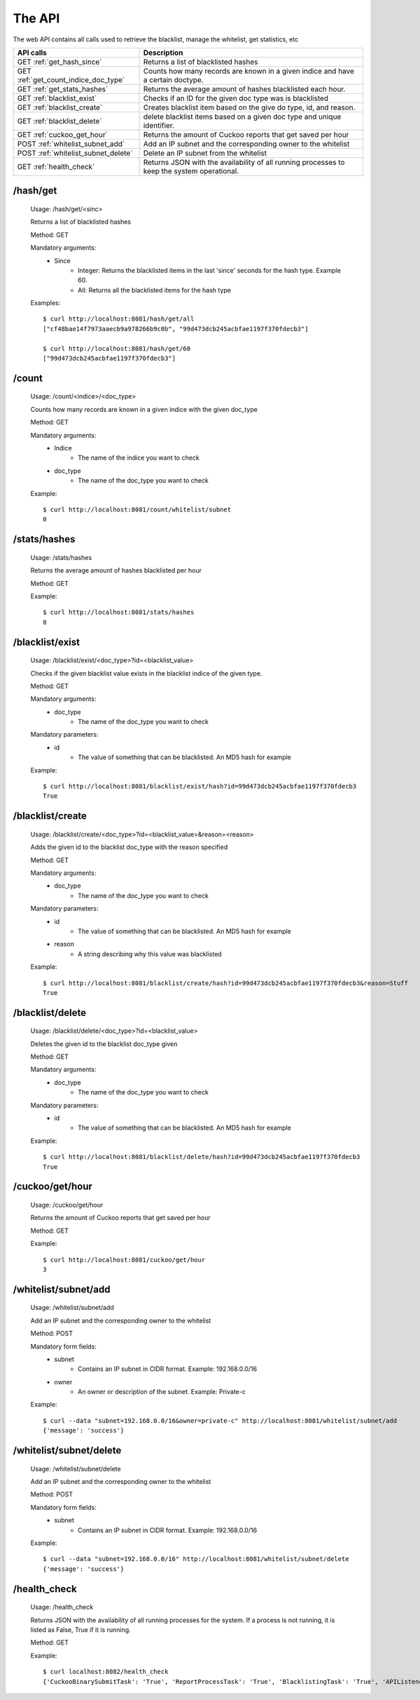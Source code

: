 The API
=======

The web API contains all calls used to retrieve the blacklist, manage the whitelist, get statistics, etc

+--------------------------------------+-------------------------------------------------------------------+
| **API calls**                        | **Description**                                                   |
+--------------------------------------+-------------------------------------------------------------------+
| GET :ref:`get_hash_since`            | Returns a list of blacklisted hashes                              |
+--------------------------------------+-------------------------------------------------------------------+
| GET :ref:`get_count_indice_doc_type` | Counts how many records are known in a given                      |
|                                      | indice and have a certain doctype.                                |
+--------------------------------------+-------------------------------------------------------------------+
| GET :ref:`get_stats_hashes`          | Returns the average amount of hashes                              |
|                                      | blacklisted each hour.                                            |
+--------------------------------------+-------------------------------------------------------------------+
| GET :ref:`blacklist_exist`           | Checks if an ID for the given doc type was is blacklisted         |
+--------------------------------------+-------------------------------------------------------------------+
| GET :ref:`blacklist_create`          | Creates blacklist item based on the give do type, id, and reason. |
+--------------------------------------+-------------------------------------------------------------------+
| GET :ref:`blacklist_delete`          | delete                                                            |
|                                      | blacklist items based on a given doc type and unique identifier.  |
+--------------------------------------+-------------------------------------------------------------------+
| GET :ref:`cuckoo_get_hour`           | Returns the amount of Cuckoo reports that                         |
|                                      | get saved per hour                                                |
+--------------------------------------+-------------------------------------------------------------------+
| POST :ref:`whitelist_subnet_add`     | Add an IP subnet and the corresponding owner to the whitelist     |
+--------------------------------------+-------------------------------------------------------------------+
| POST :ref:`whitelist_subnet_delete`  | Delete an IP subnet from the whitelist                            |
+--------------------------------------+-------------------------------------------------------------------+
| GET :ref:`health_check`              | Returns JSON with the availability of all running                 |
|                                      | processes to keep the system operational.                         |
+--------------------------------------+-------------------------------------------------------------------+

.. _get_hash_since:

/hash/get
---------

	Usage: /hash/get/<sinc>
	
	Returns a list of blacklisted hashes

	Method: GET
	
	Mandatory arguments:
		- Since
			- Integer: Returns the blacklisted items in the last 'since' seconds for the hash type. Example 60.
			- All: Returns all the blacklisted items for the hash type
	
	Examples::
	
		$ curl http://localhost:8081/hash/get/all
		["cf48bae14f7973aaecb9a978266b9c0b", "99d473dcb245acbfae1197f370fdecb3"]
		
		$ curl http://localhost:8081/hash/get/60
		["99d473dcb245acbfae1197f370fdecb3"]

.. _get_count_indice_doc_type:

/count
------

	Usage: /count/<indice>/<doc_type>
	
	Counts how many records are known in a given indice with the given doc_type
	
	Method: GET
	
	Mandatory arguments:
		- Indice
			- The name of the indice you want to check
		- doc_type
			- The name of the doc_type you want to check
	
	Example::
	
		$ curl http://localhost:8081/count/whitelist/subnet
		0

.. _get_stats_hashes:		

/stats/hashes
-------------

	Usage: /stats/hashes
	
	Returns the average amount of hashes blacklisted per hour
	
	Method: GET
	
	Example::
	
		$ curl http://localhost:8081/stats/hashes
		0


.. _blacklist_exist:

/blacklist/exist
----------------

	Usage: /blacklist/exist/<doc_type>?id=<blacklist_value>
	
	Checks if the given blacklist value exists in the blacklist indice of the given type.
	
	Method: GET
	
	Mandatory arguments:
		- doc_type
			- The name of the doc_type you want to check
		
	Mandatory parameters:
		- id
			- The value of something that can be blacklisted. An MD5 hash for example
	
	Example::
	
		$ curl http://localhost:8081/blacklist/exist/hash?id=99d473dcb245acbfae1197f370fdecb3
		True

.. _blacklist_create:

/blacklist/create
-----------------

	Usage: /blacklist/create/<doc_type>?id=<blacklist_value>&reason=<reason>
	
	Adds the given id to the blacklist doc_type with the reason specified
	
	Method: GET
	
	Mandatory arguments:
		- doc_type
			- The name of the doc_type you want to check
		
	Mandatory parameters:
		- id
			- The value of something that can be blacklisted. An MD5 hash for example
		- reason
			- A string describing why this value was blacklisted
	
	Example::
	
		$ curl http://localhost:8081/blacklist/create/hash?id=99d473dcb245acbfae1197f370fdecb3&reason=Stuff
		True

.. _blacklist_delete:

/blacklist/delete
-----------------

	Usage: /blacklist/delete/<doc_type>?id=<blacklist_value>
	
	Deletes the given id to the blacklist doc_type given
	
	Method: GET
	
	Mandatory arguments:
		- doc_type
			- The name of the doc_type you want to check
		
	Mandatory parameters:
		- id
			- The value of something that can be blacklisted. An MD5 hash for example
	
	Example::
	
		$ curl http://localhost:8081/blacklist/delete/hash?id=99d473dcb245acbfae1197f370fdecb3
		True

.. _cuckoo_get_hour:

/cuckoo/get/hour
----------------

	Usage: /cuckoo/get/hour
	
	Returns the amount of Cuckoo reports that get saved per hour
	
	Method: GET
	
	
	Example::
	
		$ curl http://localhost:8081/cuckoo/get/hour
		3

.. _whitelist_subnet_add:

/whitelist/subnet/add
---------------------

	Usage: /whitelist/subnet/add
	
	Add an IP subnet and the corresponding owner to the whitelist
	
	Method: POST
	
	Mandatory form fields:
		- subnet
			- Contains an IP subnet in CIDR format. Example: 192.168.0.0/16
		- owner
			- An owner or description of the subnet. Example: Private-c
	
	Example::
	
		$ curl --data "subnet=192.168.0.0/16&owner=private-c" http://localhost:8081/whitelist/subnet/add
		{'message': 'success'}

.. _whitelist_subnet_delete:

/whitelist/subnet/delete
------------------------

	Usage: /whitelist/subnet/delete
	
	Add an IP subnet and the corresponding owner to the whitelist
	
	Method: POST
	
	Mandatory form fields:
		- subnet
			- Contains an IP subnet in CIDR format. Example: 192.168.0.0/16
	
	Example::
	
		$ curl --data "subnet=192.168.0.0/16" http://localhost:8081/whitelist/subnet/delete
		{'message': 'success'}

.. _health_check:

/health_check
-------------

	Usage: /health_check
	
	Returns JSON with the availability of all running processes for the system.
	If a process is not running, it is listed as False, True if it is running.
	
	Method: GET
	
	Example::
	
		$ curl localhost:8082/health_check
		{'CuckooBinarySubmitTask': 'True', 'ReportProcessTask': 'True', 'BlacklistingTask': 'True', 'APIListener': 'True'}
